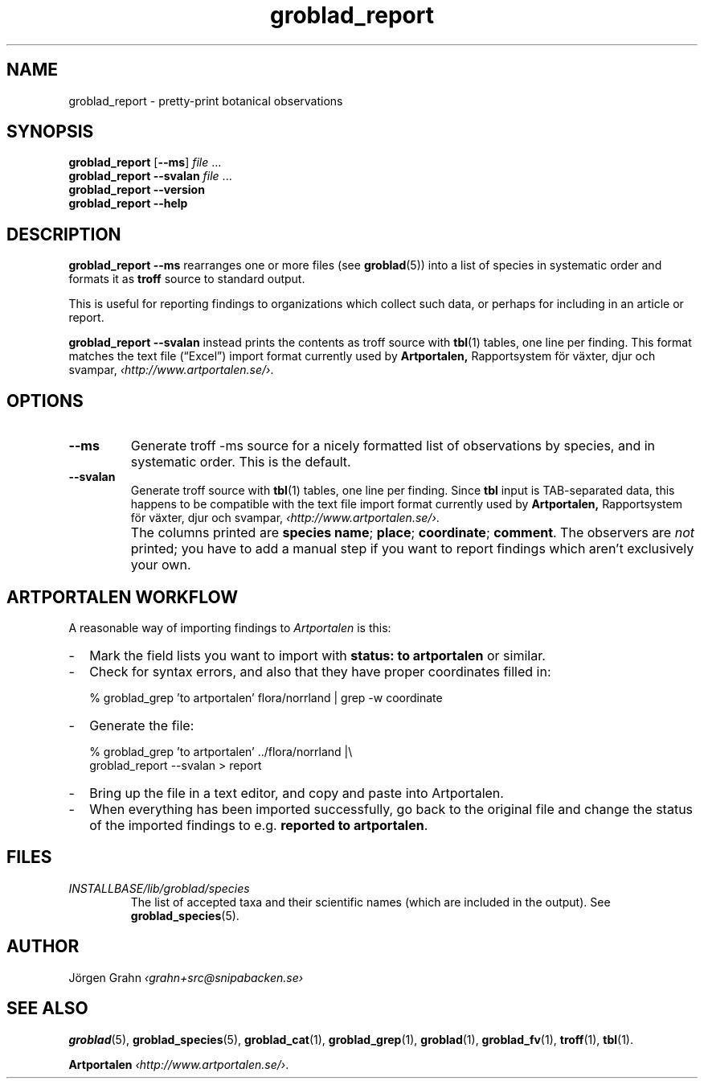 .ss 12 0
.de BP
.IP \\fB\\$*
..
.hw gro-blad
.
.TH groblad_report 1 "OCT 2014" Groblad "User Manuals"
.
.
.SH "NAME"
groblad_report \- pretty-print botanical observations
.
.SH "SYNOPSIS"
.B groblad_report
.RB [ --ms ]
.I file
\&...
.br
.B groblad_report
.B --svalan
.I file
\&...
.br
.B groblad_report --version
.br
.B groblad_report --help
.
.SH "DESCRIPTION"
.B groblad_report
.B --ms
rearranges one or more files (see
.BR groblad (5))
into a list of species in systematic order
and formats it as
.B troff
source to standard output.
.P
This is useful for reporting findings to organizations which
collect such data,
or perhaps for including in an article or report.
.P
.B groblad_report
.B --svalan
instead prints the contents as troff source with
.BR tbl (1)
tables, one line per finding.
This format matches the text file (\[lq]Excel\[rq]) import format currently used by
.BR Artportalen,
Rapportsystem f\(:or v\(:axter, djur och svampar,
.IR \[fo]http://www.artportalen.se/\[fc] .
.
.SH "OPTIONS"
.
.BP --ms
Generate troff \-ms source for a nicely formatted list of observations
by species, and in systematic order.
This is the default.
.
.BP --svalan
Generate troff source with
.BR tbl (1)
tables, one line per finding.
Since
.B tbl
input is TAB-separated data, this happens to be compatible with
the text file import format currently used by
.BR Artportalen,
Rapportsystem f\(:or v\(:axter, djur och svampar,
.IR \[fo]http://www.artportalen.se/\[fc] .
.
.BP
The columns printed are
.BR "species name" ;
.BR "place" ;
.BR "coordinate" ;
.BR "comment" .
The observers are
.I not
printed; you have to add a manual step if you want to report findings
which aren't exclusively your own.
.
.SH "ARTPORTALEN WORKFLOW"
.
A reasonable way of importing findings to
.I Artportalen
is this:
.
.IP \- 2m
Mark the field lists you want to import with
.B "status: to artportalen"
or similar.
.
.IP \-
Check for syntax errors, and also that they have proper coordinates filled in:
.IP
.RI "% groblad_grep 'to artportalen' flora/norrland | grep -w coordinate"
.
.IP \-
Generate the file:
.IP
.RI "% groblad_grep 'to artportalen' ../flora/norrland |\e"
.br
.RI "groblad_report --svalan > report"
.
.IP \-
Bring up the file in a text editor, and copy and paste into Artportalen.
.
.IP \-
When everything has been imported successfully, go back to the original
file and change the status of the imported findings to e.g.
.BR "reported to artportalen" .
.
.
.SH "FILES"
.TP
.I INSTALLBASE/lib/groblad/species
The list of accepted taxa
and their scientific names (which are included in the output).
See
.BR groblad_species (5).
.
.
.SH "AUTHOR"
J\(:orgen Grahn \fI\[fo]grahn+src@snipabacken.se\[fc]
.
.SH "SEE ALSO"
.BR groblad (5),
.BR groblad_species (5),
.BR groblad_cat (1),
.BR groblad_grep (1),
.BR groblad (1),
.BR groblad_fv (1),
.BR troff (1),
.BR tbl (1).
.P
.B Artportalen
.IR \[fo]http://www.artportalen.se/\[fc] .
